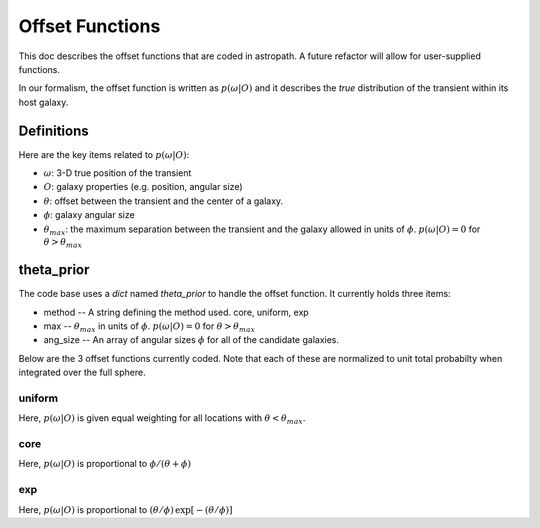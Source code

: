 ****************
Offset Functions
****************

This doc describes the offset functions that are coded
in astropath.  A future refactor will allow for user-supplied
functions.

In our formalism, the offset function is written as
:math:`p(\omega|O)`
and it describes the *true* distribution of the transient within
its host galaxy.

Definitions
===========

Here are the key items related to :math:`p(\omega|O)`:

* :math:`\omega`: 3-D true position of the transient
* :math:`O`: galaxy properties (e.g. position, angular size)
* :math:`\theta`: offset between the
  transient and the center of a galaxy.
* :math:`\phi`: galaxy angular size
* :math:`\theta_{max}`: the maximum separation between
  the transient and the galaxy allowed in units of
  :math:`\phi`.  :math:`p(\omega|O) = 0` for
  :math:`\theta > \theta_{max}`

theta_prior
===========

The code base uses a *dict* named *theta_prior* to handle the
offset function.  It currently holds three items:

* method -- A string defining the method used.  core, uniform, exp
* max -- :math:`{\theta_{max}}`
  in units of :math:`\phi`.  :math:`p(\omega|O) = 0` for
  :math:`\theta > \theta_{max}`
* ang_size -- An array of angular sizes :math:`\phi`
  for all of the candidate galaxies.

Below are the 3 offset functions currently coded.
Note that each of these are normalized to unit total
probabilty when integrated over the full sphere.

uniform
+++++++

Here, :math:`p(\omega|O)` is given equal weighting for all locations with
:math:`\theta < \theta_{max}`.

core
++++

Here, :math:`p(\omega|O)` is proportional to :math:`\phi / (\theta + \phi)`

exp
+++

Here, :math:`p(\omega|O)` is proportional to
:math:`(\theta/\phi) \, \exp [-(\theta/\phi)]`

